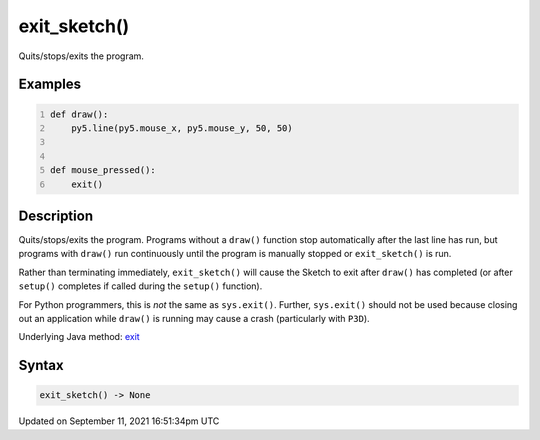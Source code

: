 exit_sketch()
=============

Quits/stops/exits the program.

Examples
--------

.. raw:: html

    <div class="example-table">

.. raw:: html

    <div class="example-row"><div class="example-cell-image">

.. raw:: html

    </div><div class="example-cell-code">

.. code:: python
    :number-lines:

    def draw():
        py5.line(py5.mouse_x, py5.mouse_y, 50, 50)


    def mouse_pressed():
        exit()

.. raw:: html

    </div></div>

.. raw:: html

    </div>

Description
-----------

Quits/stops/exits the program. Programs without a ``draw()`` function stop automatically after the last line has run, but programs with ``draw()`` run continuously until the program is manually stopped or ``exit_sketch()`` is run.

Rather than terminating immediately, ``exit_sketch()`` will cause the Sketch to exit after ``draw()`` has completed (or after ``setup()`` completes if called during the ``setup()`` function).

For Python programmers, this is *not* the same as ``sys.exit()``. Further, ``sys.exit()`` should not be used because closing out an application while ``draw()`` is running may cause a crash (particularly with ``P3D``).

Underlying Java method: `exit <https://processing.org/reference/exit_.html>`_

Syntax
------

.. code:: python

    exit_sketch() -> None

Updated on September 11, 2021 16:51:34pm UTC

